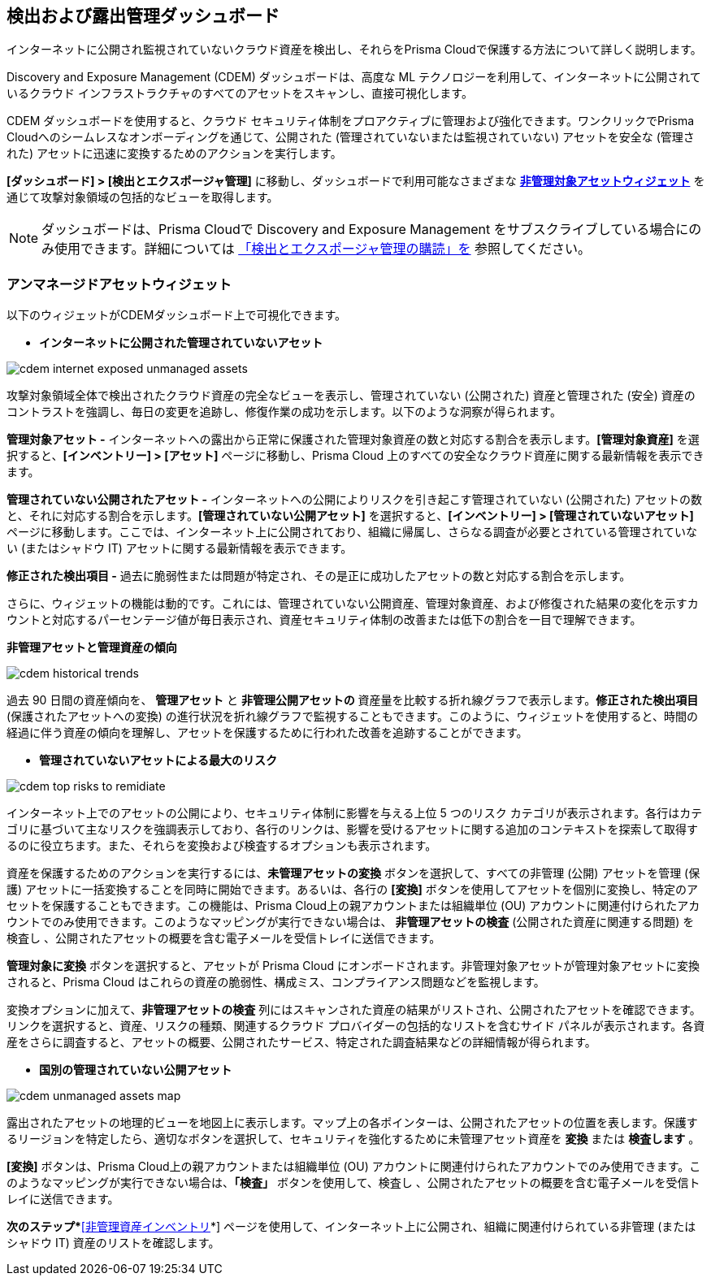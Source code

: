 == 検出および露出管理ダッシュボード

インターネットに公開され監視されていないクラウド資産を検出し、それらをPrisma Cloudで保護する方法について詳しく説明します。

Discovery and Exposure Management (CDEM) ダッシュボードは、高度な ML テクノロジーを利用して、インターネットに公開されているクラウド インフラストラクチャのすべてのアセットをスキャンし、直接可視化します。

CDEM ダッシュボードを使用すると、クラウド セキュリティ体制をプロアクティブに管理および強化できます。ワンクリックでPrisma Cloudへのシームレスなオンボーディングを通じて、公開された (管理されていないまたは監視されていない) アセットを安全な (管理された) アセットに迅速に変換するためのアクションを実行します。

*[ダッシュボード] > [検出とエクスポージャ管理]* に移動し、ダッシュボードで利用可能なさまざまな xref:#cdem-widgets[*非管理対象アセットウィジェット*] を通じて攻撃対象領域の包括的なビューを取得します。

[NOTE]
====
ダッシュボードは、Prisma Cloudで Discovery and Exposure Management をサブスクライブしている場合にのみ使用できます。詳細については xref:../administration/subscribe-to-cdem.adoc[「検出とエクスポージャ管理の購読」を] 参照してください。
==== 

[#cdem-widgets]
=== アンマネージドアセットウィジェット

以下のウィジェットがCDEMダッシュボード上で可視化できます。

//[cols="50%a,50%a"]
//|===

* *インターネットに公開された管理されていないアセット*

image::dashboards/cdem-internet-exposed-unmanaged-assets.gif[]

攻撃対象領域全体で検出されたクラウド資産の完全なビューを表示し、管理されていない (公開された) 資産と管理された (安全) 資産のコントラストを強調し、毎日の変更を追跡し、修復作業の成功を示します。以下のような洞察が得られます。

*管理対象アセット -* インターネットへの露出から正常に保護された管理対象資産の数と対応する割合を表示します。*[管理対象資産]* を選択すると、*[インベントリー] > [アセット]* ページに移動し、Prisma Cloud 上のすべての安全なクラウド資産に関する最新情報を表示できます。

*管理されていない公開されたアセット -* インターネットへの公開によりリスクを引き起こす管理されていない (公開された) アセットの数と、それに対応する割合を示します。*[管理されていない公開アセット]* を選択すると、*[インベントリー] > [管理されていないアセット]* ページに移動します。ここでは、インターネット上に公開されており、組織に帰属し、さらなる調査が必要とされている管理されていない (またはシャドウ IT) アセットに関する最新情報を表示できます。

*修正された検出項目 -* 過去に脆弱性または問題が特定され、その是正に成功したアセットの数と対応する割合を示します。

さらに、ウィジェットの機能は動的です。これには、管理されていない公開資産、管理対象資産、および修復された結果の変化を示すカウントと対応するパーセンテージ値が毎日表示され、資産セキュリティ体制の改善または低下の割合を一目で理解できます。

*非管理アセットと管理資産の傾向*

image::dashboards/cdem-historical-trends.gif[]

過去 90 日間の資産傾向を、 *管理アセット* と *非管理公開アセットの* 資産量を比較する折れ線グラフで表示します。*修正された検出項目* (保護されたアセットへの変換) の進行状況を折れ線グラフで監視することもできます。このように、ウィジェットを使用すると、時間の経過に伴う資産の傾向を理解し、アセットを保護するために行われた改善を追跡することができます。

* *管理されていないアセットによる最大のリスク*

image::dashboards/cdem-top-risks-to-remidiate.gif[]

インターネット上でのアセットの公開により、セキュリティ体制に影響を与える上位 5 つのリスク カテゴリが表示されます。各行はカテゴリに基づいて主なリスクを強調表示しており、各行のリンクは、影響を受けるアセットに関する追加のコンテキストを探索して取得するのに役立ちます。また、それらを変換および検査するオプションも表示されます。

資産を保護するためのアクションを実行するには、*未管理アセットの変換* ボタンを選択して、すべての非管理 (公開) アセットを管理 (保護) アセットに一括変換することを同時に開始できます。あるいは、各行の *[変換]* ボタンを使用してアセットを個別に変換し、特定のアセットを保護することもできます。この機能は、Prisma Cloud上の親アカウントまたは組織単位 (OU) アカウントに関連付けられたアカウントでのみ使用できます。このようなマッピングが実行できない場合は、 *非管理アセットの検査* (公開された資産に関連する問題) を検査し 、公開されたアセットの概要を含む電子メールを受信トレイに送信できます。

*管理対象に変換* ボタンを選択すると、アセットが Prisma Cloud にオンボードされます。非管理対象アセットが管理対象アセットに変換されると、Prisma Cloud はこれらの資産の脆弱性、構成ミス、コンプライアンス問題などを監視します。

変換オプションに加えて、*非管理アセットの検査* 列にはスキャンされた資産の結果がリストされ、公開されたアセットを確認できます。リンクを選択すると、資産、リスクの種類、関連するクラウド プロバイダーの包括的なリストを含むサイド パネルが表示されます。各資産をさらに調査すると、アセットの概要、公開されたサービス、特定された調査結果などの詳細情報が得られます。

* *国別の管理されていない公開アセット*

image::dashboards/cdem-unmanaged-assets-map.gif[]

露出されたアセットの地理的ビューを地図上に表示します。マップ上の各ポインターは、公開されたアセットの位置を表します。保護するリージョンを特定したら、適切なボタンを選択して、セキュリティを強化するために未管理アセット資産を *変換* または *検査します* 。

*[変換]* ボタンは、Prisma Cloud上の親アカウントまたは組織単位 (OU) アカウントに関連付けられたアカウントでのみ使用できます。このようなマッピングが実行できない場合は、*「検査」* ボタンを使用して、検査し 、公開されたアセットの概要を含む電子メールを受信トレイに送信できます。

//|===

*次のステップ*xref:../cloud-and-software-inventory/cdem-unmanaged-assets-inventory.adoc[*[非管理資産インベントリ]*] ページを使用して、インターネット上に公開され、組織に関連付けられている非管理 (またはシャドウ IT) 資産のリストを確認します。